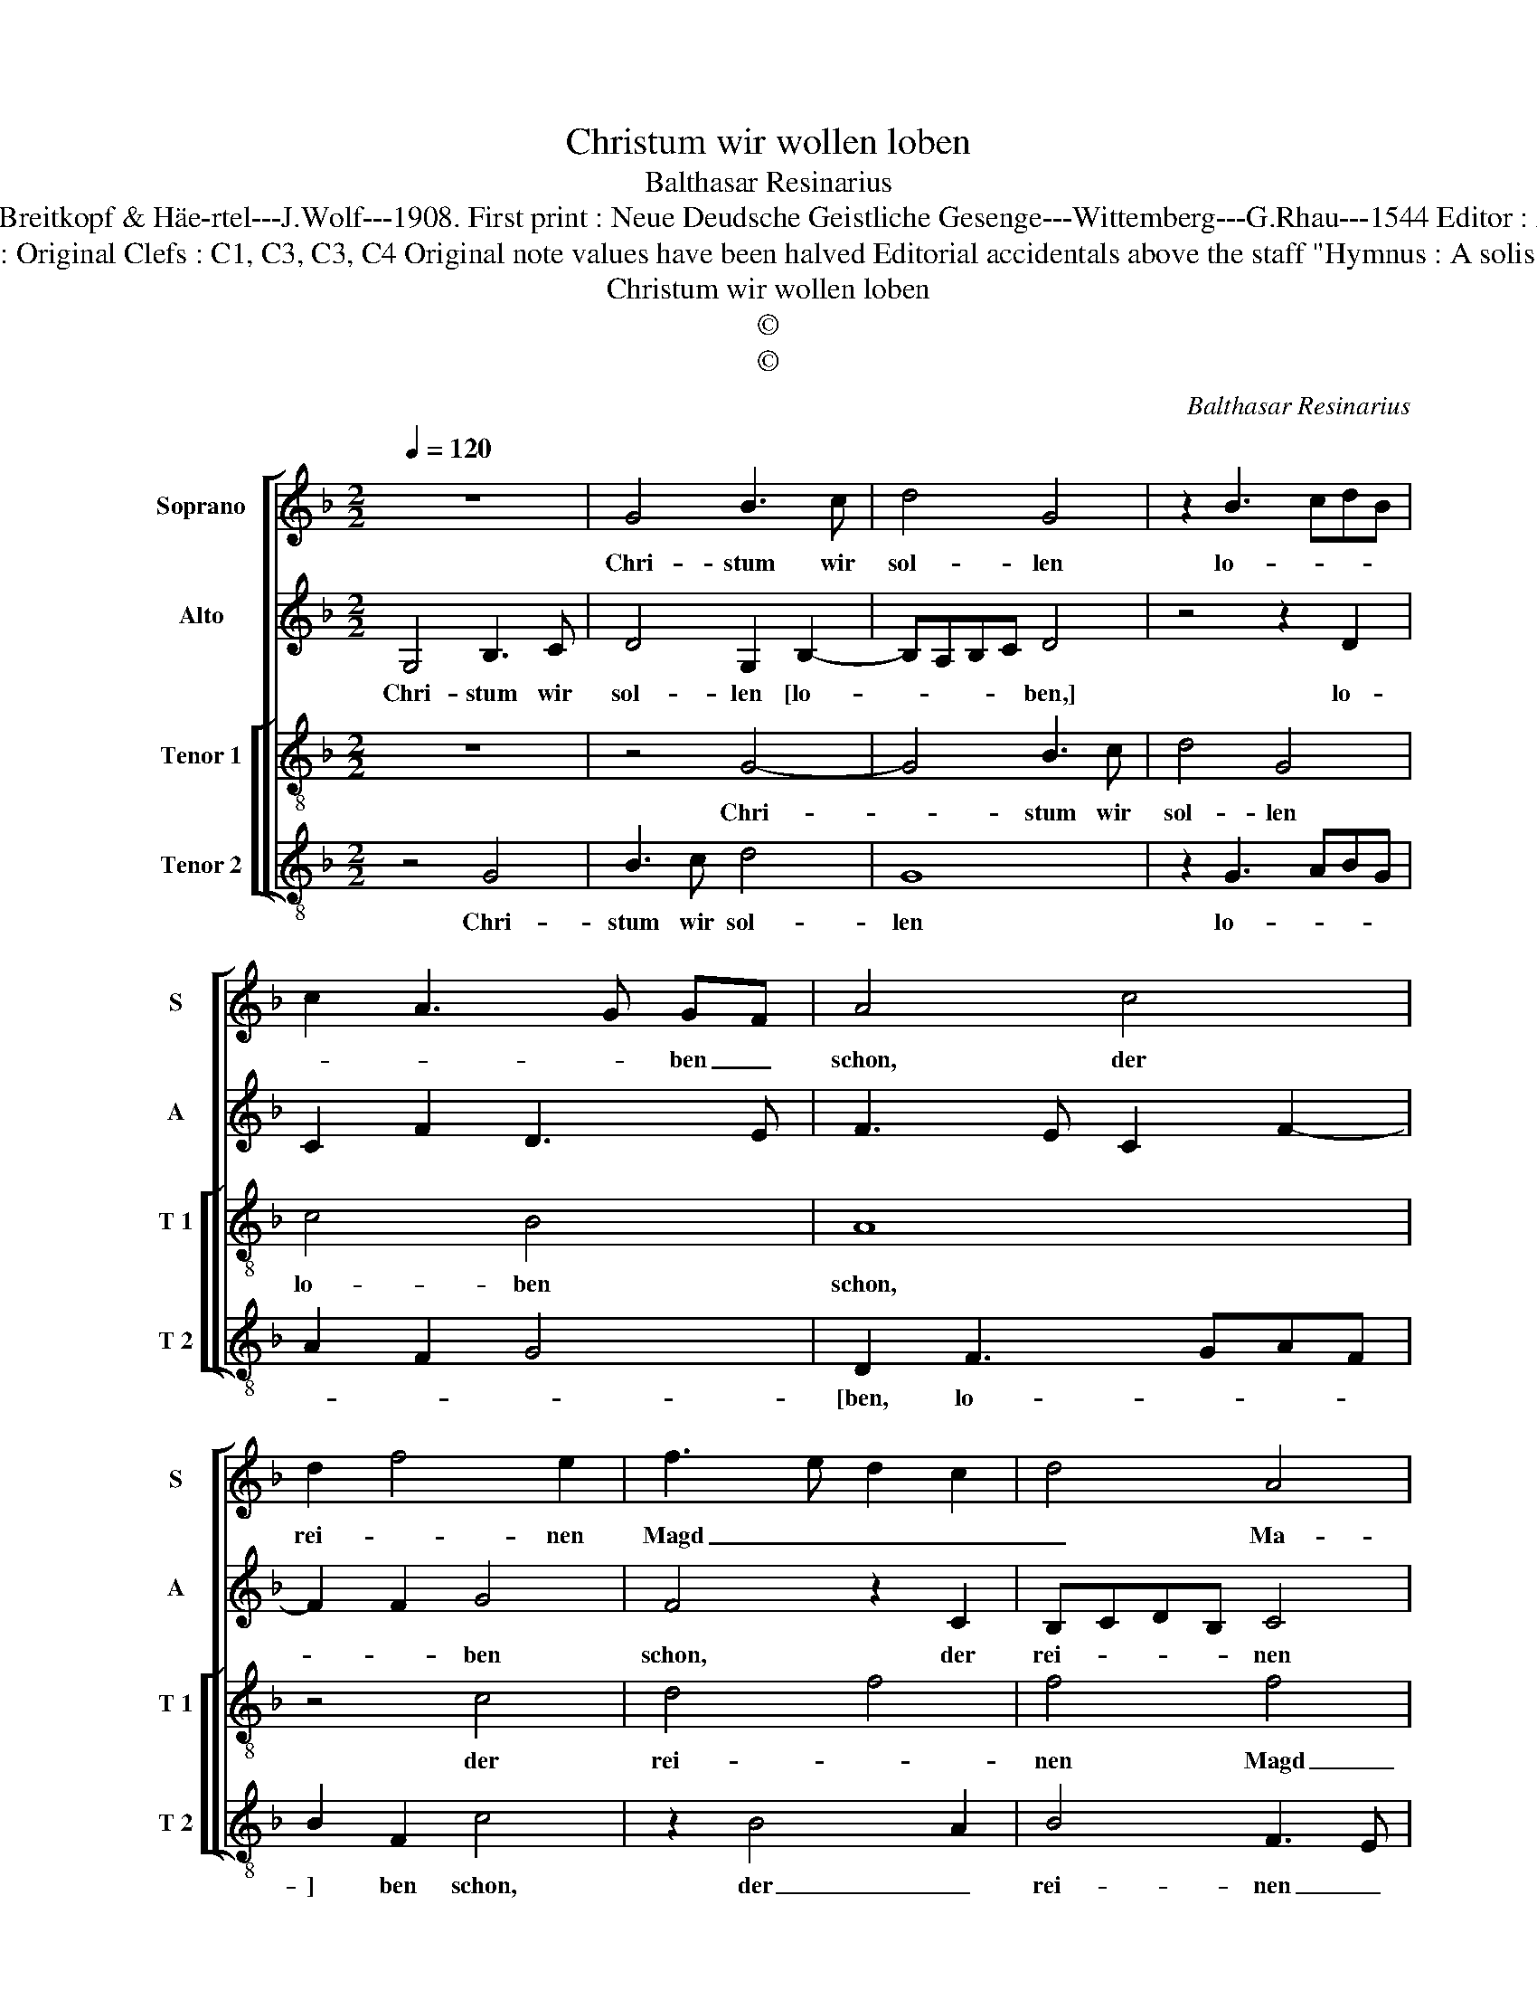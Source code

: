 X:1
T:Christum wir wollen loben
T:Balthasar Resinarius
T:Source :  DDT 34---Leipzig---Breitkopf & Häe-rtel---J.Wolf---1908. First print : Neue Deudsche Geistliche Gesenge---Wittemberg---G.Rhau---1544 Editor : André Vierendeels (21/07/17).
T:Notes : Original Clefs : C1, C3, C3, C4 Original note values have been halved Editorial accidentals above the staff "Hymnus : A solis ortus"
T:Christum wir wollen loben
T:©
T:©
C:Balthasar Resinarius
Z:©
%%score [ 1 2 [ 3 4 ] ]
L:1/8
Q:1/4=120
M:2/2
K:F
V:1 treble nm="Soprano" snm="S"
V:2 treble nm="Alto" snm="A"
V:3 treble-8 nm="Tenor 1" snm="T 1"
V:4 treble-8 nm="Tenor 2" snm="T 2"
V:1
 z8 | G4 B3 c | d4 G4 | z2 B3 cdB | c2 A3 G GF | A4 c4 | d2 f4 e2 | f3 e d2 c2 | d4 A4 | %9
w: |Chri- stum wir|sol- len|lo- * * *|* * * ben _|schon, der|rei- * nen|Magd _ _ _|_ Ma-|
 G2 c3 B BA | c2 A2 B3 G | A3 B c2 d2- | d2 B2 c4 | B4 A4 | A3 B c2 A2- | AG G4 F2 | G8 | %17
w: ri- * * en _|Sohn, so weit _|_ _ _ _|* * die|lie- be|Son- * * *|* * * ne|leucht't|
 z2 G2 B3 c | d3 e f4 | d6 c2 | B4 A3 B | c2 d3 c B2- | BA A3 G GF | A3 G E2 F2- | %24
w: und an _|al- * ler|Welt _|_ _ _||* * En- * de _|reicht. _ _ _|
 F2 ED !fermata!E4 |] %25
w: _ _ _ _|
V:2
 G,4 B,3 C | D4 G,2 B,2- | B,A,B,C D4 | z4 z2 D2 | C2 F2 D3 E | F3 E C2 F2- | F2 F2 G4 | F4 z2 C2 | %8
w: Chri- stum wir|sol- len [lo-|* * * * ben,]|lo-|||* * ben|schon, der|
 B,CDB, C4 | C4 z2 G2 | E2 F2 D2 B,2 | C4 z2 D2- | DG, G3 F FE | G2 D2 D4 | C6 F,2 | G,4 A,4 | %16
w: rei- * * * nen|Magd Ma-|ri- * * en|Sohn, so|_ _ weit _ die _|lie- * be|Son- *|* ne|
 G,4 z2 G,2 | B,3 C D3 E | F3 G A4 | B6 AG | F3 G A4- | A2 F4 G2 | E2 F2 D3 E | F4 z2 F,2- | %24
w: leucht't und|an _ al- *|* * ler|Welt _ _|En- * *||* * de _|reicht, En-|
"^-natural""^#" F,G, A,B, !fermata!C4 |] %25
w: * * de _ reicht.|
V:3
 z8 | z4 G4- | G4 B3 c | d4 G4 | c4 B4 | A8 | z4 c4 | d4 f4 | f4 f4 | e4 d4 | c2 f3 e ed | f8 | %12
w: |Chri-|* stum wir|sol- len|lo- ben|schon,|der|rei- *|nen Magd|_ Ma-|ri- * * en _|Sohn,|
 z4 c4 | d4 f4 | f4 e2 d2- | dccB d4 | d8 | z8 | z8 | G4 B3 c | d3 e f4- | f4 d4 | c2 d2 B4 | A8- | %24
w: so|weit die|lie- be Son-|* * * * ne|leucht't|||und an _|al- * ler|_ Welt|En- * de|reicht.|
 !fermata!A8 |] %25
w: _|
V:4
 z4 G4 | B3 c d4 | G8 | z2 G3 ABG | A2 F2 G4 | D2 F3 GAF | B2 F2 c4 | z2 B4 A2 | B4 F3 E | %9
w: Chri-|stum wir sol-|len|lo- * * *||[ben, lo- * * *|] ben schon,|der _|rei- nen _|
 CDEF G4 | A2 F2 G4 |"^#" F3 G A2 B2- | B2 G2 A4 | G4 D3 E | F3 E C2 D2 | E4 D4 | z2 G2 B3 c | %17
w: Magd _ _ _ Ma-|* ri- en|Sohn, _ _ _|_ _ _|* So _|weit [die lie- be|Son- ne,]|die lie- *|
 d3 e f2 B2 | B2 AG F4 | z2 G2 G3 A | B3 A/G/ F3 G | A2 B4 G2 | A2 F2 G4 | D4 C2 D2- | %24
w: * * * be|Son- ne _ leucht't|und an _|al- * * ler _|Welt _ _|En- * de|reicht. _ _|
"^-natural" D2 CB, !fermata!A,4 |] %25
w: _ _ _ _|

